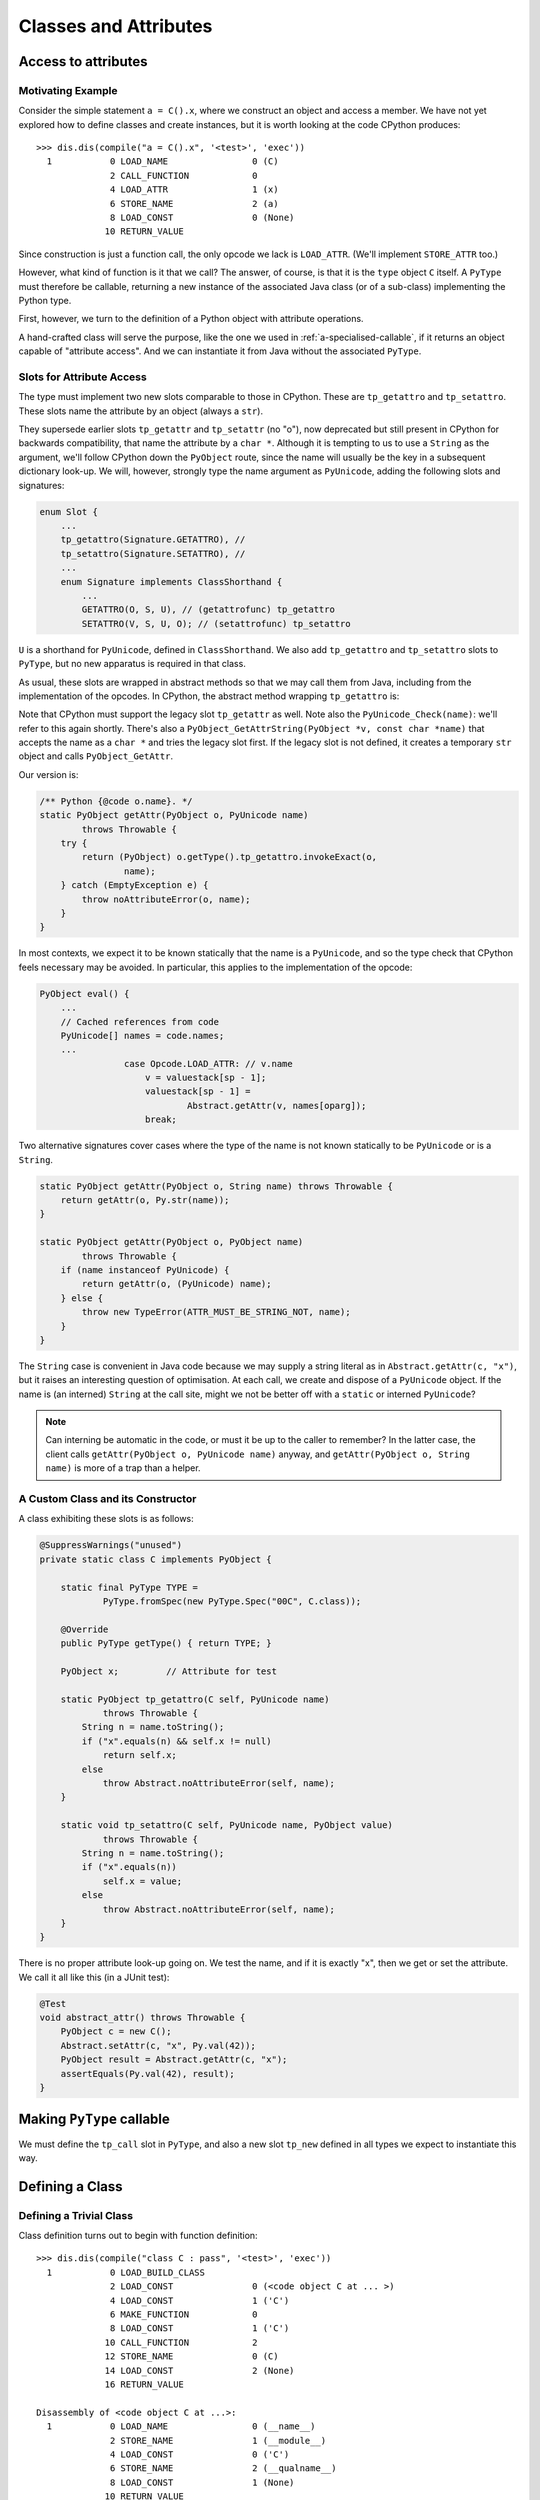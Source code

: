 ..  generated-code/classes-and-attributes.rst


Classes and Attributes
######################

Access to attributes
********************

Motivating Example
==================

Consider the simple statement ``a = C().x``,
where we construct an object and access a member.
We have not yet explored how to define classes and create instances,
but it is worth looking at the code CPython produces::

    >>> dis.dis(compile("a = C().x", '<test>', 'exec'))
      1           0 LOAD_NAME                0 (C)
                  2 CALL_FUNCTION            0
                  4 LOAD_ATTR                1 (x)
                  6 STORE_NAME               2 (a)
                  8 LOAD_CONST               0 (None)
                 10 RETURN_VALUE

Since construction is just a function call,
the only opcode we lack is ``LOAD_ATTR``.
(We'll implement ``STORE_ATTR`` too.)

However, what kind of function is it that we call?
The answer, of course, is that it is the ``type`` object ``C`` itself.
A ``PyType`` must therefore be callable,
returning a new instance of the associated Java class
(or of a sub-class) implementing the Python type.

First, however,
we turn to the definition of a Python object with attribute operations.

A hand-crafted class will serve the purpose,
like the one we used in :ref:`a-specialised-callable`,
if it returns an object capable of "attribute access".
And we can instantiate it from Java without the associated ``PyType``.


Slots for Attribute Access
==========================

The type must implement two new slots comparable to those in CPython.
These are ``tp_getattro`` and ``tp_setattro``.
These slots name the attribute by an object (always a ``str``).

They supersede earlier slots ``tp_getattr`` and ``tp_setattr`` (no "o"),
now deprecated but still present in CPython for backwards compatibility,
that name the attribute by a ``char *``.
Although it is tempting to us to use a ``String`` as the argument,
we'll follow CPython down the ``PyObject`` route,
since the name will usually be the key in a subsequent dictionary look-up.
We will, however,
strongly type the name argument as ``PyUnicode``,
adding the following slots and signatures:

..  code-block:: java

    enum Slot {
        ...
        tp_getattro(Signature.GETATTRO), //
        tp_setattro(Signature.SETATTRO), //
        ...
        enum Signature implements ClassShorthand {
            ...
            GETATTRO(O, S, U), // (getattrofunc) tp_getattro
            SETATTRO(V, S, U, O); // (setattrofunc) tp_setattro

``U`` is a shorthand for ``PyUnicode``, defined in ``ClassShorthand``.
We also add ``tp_getattro`` and ``tp_setattro`` slots to ``PyType``,
but no new apparatus is required in that class.

As usual,
these slots are wrapped in abstract methods
so that we may call them from Java,
including from the implementation of the opcodes.
In CPython,
the abstract method wrapping ``tp_getattro`` is:

..  code-block:: c
    :emphasize-lines: 6, 12-13

    PyObject *
    PyObject_GetAttr(PyObject *v, PyObject *name)
    {
        PyTypeObject *tp = Py_TYPE(v);

        if (!PyUnicode_Check(name)) {
            PyErr_Format(PyExc_TypeError,
                         "attribute name must be string, not '%.200s'",
                         name->ob_type->tp_name);
            return NULL;
        }
        if (tp->tp_getattro != NULL)
            return (*tp->tp_getattro)(v, name);
        if (tp->tp_getattr != NULL) {
            const char *name_str = PyUnicode_AsUTF8(name);
            if (name_str == NULL)
                return NULL;
            return (*tp->tp_getattr)(v, (char *)name_str);
        }
        PyErr_Format(PyExc_AttributeError,
                     "'%.50s' object has no attribute '%U'",
                     tp->tp_name, name);
        return NULL;
    }

Note that CPython must support the legacy slot ``tp_getattr`` as well.
Note also the ``PyUnicode_Check(name)``: we'll refer to this again shortly.
There's also a ``PyObject_GetAttrString(PyObject *v, const char *name)``
that accepts the name as a ``char *`` and tries the legacy slot first.
If the legacy slot is not defined,
it creates a temporary ``str`` object and calls ``PyObject_GetAttr``.

Our version is:

..  code-block:: java

        /** Python {@code o.name}. */
        static PyObject getAttr(PyObject o, PyUnicode name)
                throws Throwable {
            try {
                return (PyObject) o.getType().tp_getattro.invokeExact(o,
                        name);
            } catch (EmptyException e) {
                throw noAttributeError(o, name);
            }
        }

In most contexts,
we expect it to be known statically that the name is a ``PyUnicode``,
and so the type check that CPython feels necessary may be avoided.
In particular, this applies to the implementation of the opcode:

..  code-block:: java

        PyObject eval() {
            ...
            // Cached references from code
            PyUnicode[] names = code.names;
            ...
                        case Opcode.LOAD_ATTR: // v.name
                            v = valuestack[sp - 1];
                            valuestack[sp - 1] =
                                    Abstract.getAttr(v, names[oparg]);
                            break;

Two alternative signatures cover cases where the type of the name is not
known statically to be ``PyUnicode`` or is a ``String``.

..  code-block:: java

        static PyObject getAttr(PyObject o, String name) throws Throwable {
            return getAttr(o, Py.str(name));
        }

        static PyObject getAttr(PyObject o, PyObject name)
                throws Throwable {
            if (name instanceof PyUnicode) {
                return getAttr(o, (PyUnicode) name);
            } else {
                throw new TypeError(ATTR_MUST_BE_STRING_NOT, name);
            }
        }

The ``String`` case is convenient in Java code
because we may supply a string literal as in ``Abstract.getAttr(c, "x")``,
but it raises an interesting question of optimisation.
At each call, we create and dispose of a ``PyUnicode`` object.
If the name is (an interned) ``String`` at the call site,
might we not be better off with a ``static`` or interned ``PyUnicode``?

..  note:: Can interning be automatic in the code,
    or must it be up to the caller to remember?
    In the latter case,
    the client calls ``getAttr(PyObject o, PyUnicode name)`` anyway,
    and ``getAttr(PyObject o, String name)``
    is more of a trap than a helper.


.. _a-custom-class-constructor:

A Custom Class and its Constructor
==================================

A class exhibiting these slots is as follows:

..  code-block:: java

        @SuppressWarnings("unused")
        private static class C implements PyObject {

            static final PyType TYPE =
                    PyType.fromSpec(new PyType.Spec("00C", C.class));

            @Override
            public PyType getType() { return TYPE; }

            PyObject x;         // Attribute for test

            static PyObject tp_getattro(C self, PyUnicode name)
                    throws Throwable {
                String n = name.toString();
                if ("x".equals(n) && self.x != null)
                    return self.x;
                else
                    throw Abstract.noAttributeError(self, name);
            }

            static void tp_setattro(C self, PyUnicode name, PyObject value)
                    throws Throwable {
                String n = name.toString();
                if ("x".equals(n))
                    self.x = value;
                else
                    throw Abstract.noAttributeError(self, name);
            }
        }

There is no proper attribute look-up going on.
We test the name, and if it is exactly "x",
then we get or set the attribute.
We call it all like this (in a JUnit test):

..  code-block:: java

        @Test
        void abstract_attr() throws Throwable {
            PyObject c = new C();
            Abstract.setAttr(c, "x", Py.val(42));
            PyObject result = Abstract.getAttr(c, "x");
            assertEquals(Py.val(42), result);
        }


Making ``PyType`` callable
**************************

We must define the ``tp_call`` slot in ``PyType``,
and also a new slot ``tp_new``
defined in all types we expect to instantiate this way.



..  code-block:: java


..  code-block:: java



Defining a Class
****************

Defining a Trivial Class
========================

Class definition turns out to begin with function definition::

    >>> dis.dis(compile("class C : pass", '<test>', 'exec'))
      1           0 LOAD_BUILD_CLASS
                  2 LOAD_CONST               0 (<code object C at ... >)
                  4 LOAD_CONST               1 ('C')
                  6 MAKE_FUNCTION            0
                  8 LOAD_CONST               1 ('C')
                 10 CALL_FUNCTION            2
                 12 STORE_NAME               0 (C)
                 14 LOAD_CONST               2 (None)
                 16 RETURN_VALUE

    Disassembly of <code object C at ...>:
      1           0 LOAD_NAME                0 (__name__)
                  2 STORE_NAME               1 (__module__)
                  4 LOAD_CONST               0 ('C')
                  6 STORE_NAME               2 (__qualname__)
                  8 LOAD_CONST               1 (None)
                 10 RETURN_VALUE


We already have everything we need for this trivial example,
except for the new opcode ``LOAD_BUILD_CLASS``.
This opcode simply pushes the function ``__builtins__.__build_class__``,
that by default is in the ``builtins`` module.

The next instructions define a *function* object ``C``,
whose body is the *class* body
(defined by the code object also displayed).

Finally,
the function ``__build_class__`` is called with just two arguments:
the function object just defined, and the name of ``C``.
There is not much to the function body in this trivial case,
but it will get executed (not exactly called as a function),
within ``__build_class__``.
What it leaves behind in its ``locals()``,
essentially populates the dictionary of the type.


A First Approximation to ``__build_class__``
============================================

``__build_class__`` is quite complicated,
and quite likely we cannot implement it fully
with the type system as it stands.



..  code-block:: java


..  code-block:: java

